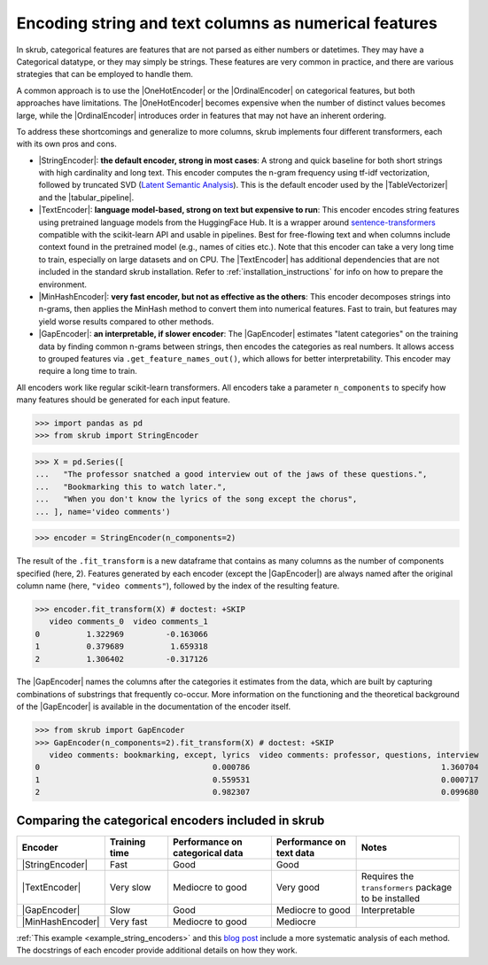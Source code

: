 
.. |StringEncoder| replace:: :class:`~skrub.StringEncoder`
.. |TextEncoder| replace:: :class:`~skrub.TextEncoder`
.. |MinHashEncoder| replace:: :class:`~skrub.MinHashEncoder`
.. |GapEncoder| replace:: :class:`~skrub.GapEncoder`
.. |TableVectorizer| replace:: :class:`~skrub.TableVectorizer`
.. |tabular_pipeline| replace:: :func:`~skrub.tabular_pipeline`
.. |OneHotEncoder| replace:: :class:`~sklearn.preprocessing.OneHotEncoder`
.. |OrdinalEncoder| replace:: :class:`~sklearn.preprocessing.OrdinalEncoder`

.. _user_guide_feature_engineering_categorical:

Encoding string and text columns as numerical features
======================================================

In skrub, categorical features are features that are not parsed as either numbers
or datetimes. They may have a Categorical datatype, or they may simply be strings.
These features are very common in practice, and there are various strategies that
can be employed to handle them.

A common approach is to use the |OneHotEncoder| or the |OrdinalEncoder| on
categorical features, but both approaches have limitations. The |OneHotEncoder|
becomes expensive when the number of distinct values becomes large, while the
|OrdinalEncoder| introduces order in features that may not have an inherent ordering.

To address these shortcomings and generalize to more columns, skrub implements
four different transformers, each with its own pros and cons.

- |StringEncoder|: **the default encoder, strong in most cases**: A strong and quick
  baseline for both short strings with high cardinality and long text. This encoder
  computes the n-gram frequency using tf-idf vectorization, followed by truncated SVD
  (`Latent Semantic Analysis <https://en.wikipedia.org/wiki/Latent_semantic_analysis>`_).
  This is the default encoder used by the |TableVectorizer| and the |tabular_pipeline|.

- |TextEncoder|: **language model-based, strong on text but expensive to run**:
  This encoder encodes string features using pretrained language models from the
  HuggingFace Hub. It is a wrapper around `sentence-transformers <https://sbert.net/>`_
  compatible with the scikit-learn API and usable in pipelines. Best for free-flowing
  text and when columns include context found in the pretrained model (e.g., names of
  cities etc.). Note that this encoder can take a very long time to train, especially
  on large datasets and on CPU. The |TextEncoder| has additional dependencies that
  are not included in the standard skrub installation.
  Refer to :ref:`installation_instructions` for info on how to prepare the
  environment.

- |MinHashEncoder|: **very fast encoder, but not as effective as the others**:
  This encoder decomposes strings into n-grams, then applies the MinHash method to
  convert them into numerical features. Fast to train, but features may yield worse
  results compared to other methods.

- |GapEncoder|: **an interpretable, if slower encoder**: The |GapEncoder| estimates
  "latent categories" on the training data by finding common n-grams between strings,
  then encodes the categories as real numbers. It allows access to grouped features
  via ``.get_feature_names_out()``, which allows for better interpretability. This
  encoder may require a long time to train.

All encoders work like regular scikit-learn transformers. All encoders
take a parameter ``n_components`` to specify how many features should
be generated for each input feature.

>>> import pandas as pd
>>> from skrub import StringEncoder

>>> X = pd.Series([
...   "The professor snatched a good interview out of the jaws of these questions.",
...   "Bookmarking this to watch later.",
...   "When you don't know the lyrics of the song except the chorus",
... ], name='video comments')

>>> encoder = StringEncoder(n_components=2)

The result of the ``.fit_transform`` is a new dataframe that contains as many columns
as the number of components specified (here, 2).
Features generated by each encoder (except the |GapEncoder|) are always named after
the original column name (here, ``"video comments"``), followed by the index of the
resulting feature.

>>> encoder.fit_transform(X) # doctest: +SKIP
   video comments_0  video comments_1
0          1.322969         -0.163066
1          0.379689          1.659318
2          1.306402         -0.317126

The |GapEncoder| names the columns after the categories it estimates from the
data, which are built by capturing combinations of substrings that frequently co-occur.
More information on the functioning and the theoretical background of the |GapEncoder|
is available in the documentation of the encoder itself.

>>> from skrub import GapEncoder
>>> GapEncoder(n_components=2).fit_transform(X) # doctest: +SKIP
   video comments: bookmarking, except, lyrics  video comments: professor, questions, interview
0                                     0.000786                                         1.360704
1                                     0.559531                                         0.000717
2                                     0.982307                                         0.099680


Comparing the categorical encoders included in skrub
~~~~~~~~~~~~~~~~~~~~~~~~~~~~~~~~~~~~~~~~~~~~~~~~~~~~

.. list-table::
    :header-rows: 1
    :widths: 15 15 25 20 25

    * - Encoder
      - Training time
      - Performance on categorical data
      - Performance on text data
      - Notes
    * - |StringEncoder|
      - Fast
      - Good
      - Good
      -
    * - |TextEncoder|
      - Very slow
      - Mediocre to good
      - Very good
      - Requires the ``transformers`` package to be installed
    * - |GapEncoder|
      - Slow
      - Good
      - Mediocre to good
      - Interpretable
    * - |MinHashEncoder|
      - Very fast
      - Mediocre to good
      - Mediocre
      -

:ref:`This example <example_string_encoders>` and this
`blog post <https://skrub-data.org/skrub-materials/pages/notebooks/categorical-encoders/categorical-encoders.html>`_
include a more systematic analysis of each method.
The docstrings of each encoder provide additional details on how they work.
